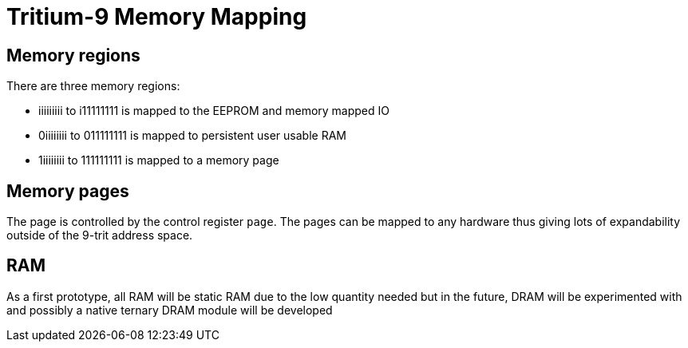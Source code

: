= Tritium-9 Memory Mapping

== Memory regions
.There are three memory regions:
* iiiiiiiii to i11111111 is mapped to the EEPROM and memory mapped IO
* 0iiiiiiii to 011111111 is mapped to persistent user usable RAM
* 1iiiiiiii to 111111111 is mapped to a memory page

== Memory pages
The page is controlled by the control register `page`. The pages can be mapped to any hardware thus giving lots of expandability outside of the 9-trit address space.

== RAM
As a first prototype, all RAM will be static RAM due to the low quantity needed but in the future, DRAM will be experimented with and possibly a native ternary DRAM module will be developed